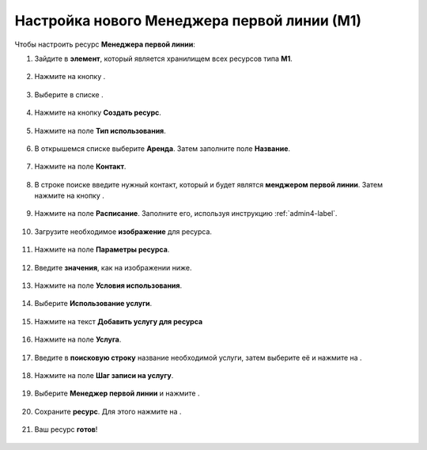 Настройка нового Менеджера первой линии (М1)
--------------------------------------------

Чтобы настроить ресурс **Менеджера первой линии**:

1. Зайдите в **элемент**, который является хранилищем всех ресурсов типа **М1**.

.. figure:: _static/manager1/M1.png
    :scale: 42 %
    :alt: alternate text
    :align: center

2. Нажмите на кнопку |плюс|.

    .. |плюс| image:: _static/plus.png
        :scale: 42 %

.. figure:: _static/manager1/M2.png
    :scale: 42 %
    :alt: alternate text
    :align: center

3. Выберите в списке |массив|.

    .. |массив| image:: _static/reserved.png
        :scale: 42 %

.. figure:: _static/manager1/M3.png
    :scale: 42 %
    :alt: alternate text
    :align: center

4. Нажмите на кнопку **Создать ресурс**.

.. figure:: _static/manager1/M4.png
    :scale: 42 %
    :alt: alternate text
    :align: center

5. Нажмите на поле **Тип использования**.

.. figure:: _static/manager1/M5.png
    :scale: 42 %
    :alt: alternate text
    :align: center

6. В открышемся списке выберите **Аренда**. Затем заполните поле **Название**.

.. figure:: _static/manager1/M6.png
    :scale: 42 %
    :alt: alternate text
    :align: center

7. Нажмите на поле **Контакт**.

.. figure:: _static/manager1/M0.png
    :scale: 42 %
    :alt: alternate text
    :align: center

8. В строке поиске введите нужный контакт, который и будет являтся **менджером первой линии**. Затем нажмите на кнопку |галка|.

    .. |галка| image:: _static/galka.png
        :scale: 42 %

.. figure:: _static/manager1/M0.1.png
    :scale: 42 %
    :alt: alternate text
    :align: center

9. Нажмите на поле **Расписание**. Заполните его, используя инструкцию :ref:`admin4-label`.

.. figure:: _static/mimk/mimk9.png
    :scale: 42 %
    :alt: alternate text
    :align: center

10. Загрузите необходимое **изображение** для ресурса.

.. figure:: _static/manager1/M7.png
    :scale: 42 %
    :alt: alternate text
    :align: center

11. Нажмите на поле **Параметры ресурса**.

.. figure:: _static/manager1/M8.png
    :scale: 42 %
    :alt: alternate text
    :align: center

12. Введите **значения**, как на изображении ниже.

.. figure:: _static/manager1/M9.png
    :scale: 42 %
    :alt: alternate text
    :align: center

13. Нажмите на поле **Условия использования**.

.. figure:: _static/manager1/M10.png
    :scale: 42 %
    :alt: alternate text
    :align: center

14. Выберите **Использование услуги**.

.. figure:: _static/manager1/M11.png
    :scale: 42 %
    :alt: alternate text
    :align: center

15. Нажмите на текст **Добавить услугу для ресурса**

.. figure:: _static/manager1/M12.png
    :scale: 42 %
    :alt: alternate text
    :align: center

16. Нажмите на поле **Услуга**.

.. figure:: _static/manager1/M13.png
    :scale: 42 %
    :alt: alternate text
    :align: center

17. Введите в **поисковую строку** название необходимой услуги, затем выберите её и нажмите на |галка|.

.. figure:: _static/manager1/M14.png
    :scale: 42 %
    :alt: alternate text
    :align: center

18. Нажмите на поле **Шаг записи на услугу**.

.. figure:: _static/manager1/M15.png
    :scale: 42 %
    :alt: alternate text
    :align: center

19. Выберите **Менеджер первой линии** и нажмите |галка|.

.. figure:: _static/manager1/M16.png
    :scale: 42 %
    :alt: alternate text
    :align: center

20. Сохраните **ресурс**. Для этого нажмите на |галка|.

.. figure:: _static/manager1/M17.png
    :scale: 42 %
    :alt: alternate text
    :align: center

21. Ваш ресурс **готов**!

.. figure:: _static/manager1/M18.png
    :scale: 42 %
    :alt: alternate text
    :align: center